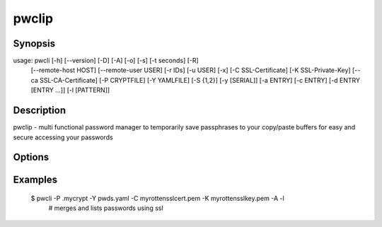 pwclip
======

Synopsis
--------
usage: pwcli [-h] [--version] [-D] [-A] [-o] [-s] [-t seconds] [-R]
             [--remote-host HOST] [--remote-user USER] [-r IDs] [-u USER] [-x]
             [-C SSL-Certificate] [-K SSL-Private-Key]
             [--ca SSL-CA-Certificate] [-P CRYPTFILE] [-Y YAMLFILE] [-S {1,2}]
             [-y [SERIAL]] [-a ENTRY] [-c ENTRY] [-d ENTRY [ENTRY ...]]
             [-l [PATTERN]]

Description
-----------

pwclip - multi functional password manager to temporarily save passphrases to
your copy/paste buffers for easy and secure accessing your passwords

Options
-------
.. program:: pwcli

.. option::   -A, --all

   switch to all users entrys (instead of current user only)

.. option::   -o, --stdout

   print received password to stdout (insecure & unrecommended)

.. option::   -s, --show-passwords

   switch to display passwords (replaced with * by default)

.. option::   -t seconds

   time to wait before resetting clip (default is 3 max 3600)

.. option::   -R

   use remote backup given by --remote-host

.. option::   --remote-host HOST

   use HOST for connections

.. option::   --remote-user USER

   use USER for connections to HOST

.. option::   -r ID(s), --recipients ID(s)

   gpg-key ID(s) to use for encryption (string seperated by spaces)

.. option::   -u USER, --user USER

   query entrys only for USER (defaults to current user, overridden by -A)

.. option::   -x, --x509

   force ssl compatible gpgsm mode - usually is autodetected (use --cert
   --key for imports)

.. option::   -C SSL-Certificate, --cert SSL-Certificate

   one-shot setting of SSL-Certificate

.. option::   -K SSL-Private-Key, --key SSL-Private-Key

   one-shot setting of SSL-Private-Key

.. option::   --ca SSL-CA-Certificate, --ca-cert SSL-CA-Certificate

   one-shot setting of SSL-CA-Certificate

.. option::   -P CRYPTFILE, --passcrypt CRYPTFILE

   set location of CRYPTFILE to use for gpg features

.. option::   -Y YAMLFILE, --yaml YAMLFILE

   set location of one-time password YAMLFILE to read & delete

.. option::   -S {1,2}, --slot {1,2}

   set one of the two slots on the yubi-key (only useful for -y)

.. option::   -y [SERIAL], --ykserial [SERIAL]

   switch to yubikey mode and optionally set SERIAL of yubikey

.. option::   -a ENTRY, --add ENTRY

   add ENTRY (password will be asked interactivly)

.. option::   -c ENTRY, --change ENTRY

   change ENTRY (password will be asked interactivly)

.. option::   -d ENTRY [ENTRY ...], --delete ENTRY [ENTRY ...]

   delete ENTRY(s) from the passcrypt list

.. option::   -l [PATTERN], --list [PATTERN]

   search entry matching PATTERN if given otherwise list all


Examples
--------

    $ pwcli -P .mycrypt -Y pwds.yaml -C myrottensslcert.pem -K myrottensslkey.pem -A -l
      # merges and lists passwords using ssl

.. seealso::

   :manpage:`gnupg(1)`, :manpage:`python(1)`
